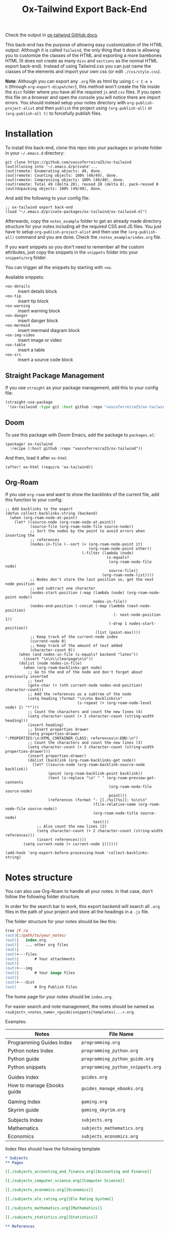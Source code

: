 #+title: Ox-Tailwind Export Back-End

Check the output in [[https://vascoferreira25.github.io/ox-tailwind/][ox-tailwind GitHub docs]].
  
This back-end has the purpose of allowing easy customization of the HTML
output. Although it is called ~Tailwind~, the only thing that it does is
allowing you to customize the classes of the HTML and exporting a more
barebones HTML (It does not create as many ~divs~ and ~sections~ as the normal
HTML export back-end). Instead of using Tailwind.css you can just name the
classes of the elements and import your own css (or edit ~./css/style.css~).

*Note*: Although you can export any ~.org~ file as html by using ~C-c C-e x
h~ (through ~org-export-dispatcher~), this method won't create the file inside
the ~dist~ folder where you have all the required ~js~ and ~css~ files. If you
open this file on a browser and open the console you will notice there are
import errors. You should instead setup your notes directory with
~org-publish-project-alist~ and then ~publish~ the project using
~(org-publish-all)~ or ~(org-publish-all t)~ to forcefully publish files.

* Installation
   
To install this back-end, clone this repo into your packages or private
folder in your ~~/.emacs.d~ directory:

#+begin_src shell
git clone https://github.com/vascoferreira25/ox-tailwind
(out)Cloning into '~/.emacs.d/private'...
(out)remote: Enumerating objects: 49, done.
(out)remote: Counting objects: 100% (49/49), done.
(out)remote: Compressing objects: 100% (40/40), done.
(out)remote: Total 49 (delta 20), reused 28 (delta 8), pack-reused 0
(out)Unpacking objects: 100% (49/49), done.
#+end_src

And add the following to your config file:

#+ATTR_FILENAME: your_config.el
#+BEGIN_SRC elisp
;; ox-tailwind export back-end
(load "~/.emacs.d/private-packages/ox-tailwind/ox-tailwind.el")
#+END_SRC

Afterwards, copy the ~notes_example~ folder to get an already made directory
structure for your notes including all the required CSS and JS files. You just
have to setup ~org-publish-project-alist~ and then use the ~(org-publish-all)~
command and you are done. Check the ~/notes_example/index.org~ file.

#+NAME: Snippets!
#+begin_tip org
If you want snippets so you don't need to remember all the custom attributes,
just copy the snippets in the ~snippets~ folder into your ~snippets/org~
folder.

You can trigger all the snippets by starting with ~<ox~.

Available snippets:

- ~<ox-details~ :: insert details block
- ~<ox-tip~ :: insert tip block
- ~<ox-warning~ :: insert warning block
- ~<ox-danger~ :: insert danger block
- ~<ox-mermaid~ :: insert mermaid diagram block
- ~<ox-img-video~ :: insert image or video
- ~<ox-table~ :: insert a table
- ~<ox-src~ :: insert a source code block
#+end_tip

** Straight Package Management

If you use ~straight~ as your package management, add this to your config file:

#+BEGIN_SRC emacs-lisp
(straight-use-package
 '(ox-tailwind :type git :host github :repo "vascoferreira25/ox-tailwind"))
#+END_SRC

** Doom

To use this package with Doom Emacs, add the package to ~packages.el~:

#+ATTR_FILENAME: ~/.doom.d/packages.el
#+BEGIN_SRC elisp
(package! ox-tailwind
  :recipe (:host github :repo "vascoferreira25/ox-tailwind"))
#+END_SRC

And then, load it after ~ox-html~

#+ATTR_FILENAME: ~/.doom.d/config.el
#+BEGIN_SRC elisp
(after! ox-html (require 'ox-tailwind))
#+END_SRC

** Org-Roam

If you use ~org-roam~ and want to show the backlinks of the current file, add
this function to your config:

#+ATTR_FILENAME: ~/config.el or ~/config.org
#+BEGIN_SRC elisp
;; Add backlinks to the export
(defun collect-backlinks-string (backend)
  (when (org-roam-node-at-point)
    (let* ((source-node (org-roam-node-at-point))
           (source-file (org-roam-node-file source-node))
           ;; Sort the nodes by the point to avoid errors when inserting the
           ;; references
           (nodes-in-file (--sort (< (org-roam-node-point it)
                                     (org-roam-node-point other))
                                  (-filter (lambda (node)
                                             (s-equals?
                                              (org-roam-node-file node)
                                              source-file))
                                           (org-roam-node-list))))
           ;; Nodes don't store the last position so, get the next node position
           ;; and subtract one character
           (nodes-start-position (-map (lambda (node) (org-roam-node-point node))
                                       nodes-in-file))
           (nodes-end-position (-concat (-map (lambda (next-node-position)
                                                (- next-node-position 1))
                                              (-drop 1 nodes-start-position))
                                        (list (point-max))))
           ;; Keep track of the current-node index
           (current-node 0)
           ;; Keep track of the amount of text added
           (character-count 0))
      (when (and nodes-in-file (s-equals? backend "latex"))
        (insert "\n\n\\clearpage\n\n"))
      (dolist (node nodes-in-file)
        (when (org-roam-backlinks-get node)
          ;; Go to the end of the node and don't forget about previously inserted
          ;; text
          (goto-char (+ (nth current-node nodes-end-position) character-count))
          ;; Add the references as a subtree of the node
          (setq heading (format "\n\n%s Backlinks\n"
                                (s-repeat (+ (org-roam-node-level node) 1) "*")))
          ;; Count the characters and count the new lines (4)
          (setq character-count (+ 3 character-count (string-width heading)))
          (insert heading)
          ;; Insert properties drawer
          (setq properties-drawer ":PROPERTIES:\n:HTML_CONTAINER_CLASS: references\n:END:\n")
          ;; Count the characters and count the new lines (3)
          (setq character-count (+ 3 character-count (string-width properties-drawer)))
          (insert properties-drawer)
          (dolist (backlink (org-roam-backlinks-get node))
            (let* ((source-node (org-roam-backlink-source-node backlink))
                   (point (org-roam-backlink-point backlink))
                   (text (s-replace "\n" " " (org-roam-preview-get-contents
                                              (org-roam-node-file source-node)
                                              point)))
                   (references (format "- [[./%s][%s]]: %s\n\n"
                                       (file-relative-name (org-roam-node-file source-node))
                                       (org-roam-node-title source-node)
                                       text)))
              ;; Also count the new lines (2)
              (setq character-count (+ 2 character-count (string-width references)))
              (insert references))))
        (setq current-node (+ current-node 1))))))

(add-hook 'org-export-before-processing-hook 'collect-backlinks-string)
#+END_SRC

* Notes structure

#+NAME: Org-Roam 
#+begin_tip org
You can also use Org-Roam to handle all your notes. In that case, don't follow
the following folder structure.
#+end_tip

In order for the search bar to work, this export backend will search all ~.org~
files in the path of your project and store all the headings in a ~.js~ file.

The folder structure for your notes should be like this:

#+ATTR_FILENAME: C:/notes
  #+begin_src ps
tree /F /a
(out)C:/path/to/your_notes/
(out)|   index.org
(out)|   ... other org files
(out)|   
(out)+---files
(out)|       # Your attachments
(out)|
(out)+---img
(out)|       # Your image files
(out)|       
(out)+---dist
(out)        # Org Publish Files
  #+end_src

The home page for your notes should be ~index.org~.
  
For easier search and note management, the notes should be named as
~<subject>_<notes_name>_<guide|snippets|templates|...>.org~.

Examples:

| Notes                      | File Name                         |
|----------------------------+-----------------------------------|
| Programming Guides Index   | ~programming.org~                 |
| Python notes Index         | ~programming_python.org~          |
| Python guide               | ~programming_python_guide.org~    |
| Python snippets            | ~programming_python_snippets.org~ |
|                            |                                   |
| Guides Index               | ~guides.org~                      |
| How to manage Ebooks guide | ~guides_manage_ebooks.org~        |
|                            |                                   |
| Gaming Index               | ~gaming.org~                      |
| Skyrim guide               | ~gaming_skyrim.org~               |
|                            |                                   |
| Subjects Index             | ~subjects.org~                    |
| Mathematics                | ~subjects_mathematics.org~        |
| Economics                  | ~subjects_economics.org~          |

Index files should have the following template

#+ATTR_FILENAME: subjects.org
#+BEGIN_SRC org 
,* Subjects
,** Pages
   
[[./subjects_accounting_and_finance.org][Accounting and Finance]]

[[./subjects_computer_science.org][Computer Science]]

[[./subjects_economics.org][Economics]]

[[./subjects_elo_rating.org][Elo Rating System]]

[[./subjects_mathematics.org][Mathematics]]

[[./subjects_statistics.org][Statistics]]

,** References
#+END_SRC

* Publish settings

To setup automatic export of all my org files I use the following settings:

#+ATTR_FILENAME: your_config.el
#+BEGIN_SRC elisp
(setq org-publish-project-alist
      '(("org-files"
         :base-extension "org"
         :base-directory "V:/orgmode/"
         :publishing-directory "V:/orgmode/dist/"
         ;; or use `org-tailwind-publish-to-html' to generate the toc after each
         ;; file - *note*: it will be slower to parse the whole project
         :publishing-function org-tailwind-publish-to-html-without-toc) 
        ("images"
         :base-directory "V:/orgmode/img/"
         :base-extension ".*"
         :publishing-directory "V:/orgmode/dist/img/"
         :publishing-function org-publish-attachment)
        ("files"
         :base-directory "V:/orgmode/files/"
         :base-extension ".*"
         :publishing-directory "V:/orgmode/dist/files/"
         :publishing-function org-publish-attachment)
        ("tangles"
         :base-directory "V:/orgmode/tangles/"
         :base-extension ".*"
         :publishing-directory "V:/orgmode/dist/tangles/"
         :publishing-function org-publish-attachment)
        ;; Publish all in one time
        ("notes" :components ("org-files" "images" "files" "tangles"))))
#+END_SRC

After setting up your notes path, you should use ~(org-publish-all)~ to publish
all the notes as html.

**Note**: Before publishing, open a buffer on one of your ~.org~ files or just
~dired~ into the notes directory. As this back-end needs to create a ~.js~ file
based on your ~.org~ files to enable searching, if the Emacs current directory
isn't in the notes directory, it will fail to create this file.

In order to be faster to parse all your notes, it is advisable to only generate
the toc file after publishing. Use the following functions instead of the
~org-export-dispatch~ to automatically generate the toc after publishing:

#+BEGIN_SRC emacs-lisp
(defun publish-file-and-build-toc ()
  "Force publish the current org-mode file."
  (interactive)
  (org-publish-current-file)
  (org-tailwind-build-toc))

(defun force-publish-file-and-build-toc ()
  "Force publish the current org-mode file."
  (interactive)
  (org-publish-current-file t)
  (org-tailwind-build-toc))

(defun publish-all-and-build-toc ()
  "Force publish all org-mode files."
  (interactive)
  (org-publish-all)
  (org-tailwind-build-toc))

(defun force-publish-all-and-build-toc ()
  "Force publish all org-mode files."
  (interactive)
  (org-publish-all t)
  (org-tailwind-build-toc))
#+END_SRC

* Notes output directory
   
In order for the export to work, you need to put the required files in the
output folder. Just copy the ~/notes_example/dist~ folder into your notes
~/dist/~ folder.

This is the directory structure of the export folder:
   
#+ATTR_USERNAME: your-username
#+ATTR_HOSTNAME: your-hostname
#+ATTR_HIGHLIGHT: 3-5,15,18,20-23
#+ATTR_FILENAME: C:/notes/dist
#+begin_src ps
tree /F /a
(out)C:/path/to/your_notes/dist/
(out)|   # The HTML export
(out)|   index.html
(out)|   
(out)+---css
(out)|       prism.css
(out)|       style.css # Your css file
(out)|       tailwind.min.css
(out)|       
(out)+---files
(out)|       # Your attachments
(out)+---img
(out)|       # Your image files
(out)|       spacemacs_1.png
(out)|       spacemacs_2.png
(out)|       
(out)+---js
(out)|       clipboard.min.js
(out)|       mermaid.min.js
(out)|       polyfill.min.js
(out)|       prism.js
(out)|       tex-mml-chtml.js
(out)|       toc_tree.js
(out)|       
(out)+---mathjax
(out)        # Mathjax Files
#+end_src

* Cleaning the output folder

When publishing your org files, Org-Mode won't delete any files in the ~/dist/~
folder. If you delete org files and don't delete those files from the ~/dist/~
folder, you will end up with obsolete html files. In this case, what you should
is delete all the html files and then use ~(org-publish-all t)~ to force
publish all your org files again.

Also, if you delete images, tangles or other files from ~/your_notes/files~,
~/your_notes/tangles~ or ~/your_notes/img~ there will be a copy of them in the
~/dist/~ folder.

To completely clean the ~/dist/~ folder you can delete all the following files
and folders:

- ~/dist/files~,
- ~/dist/img~,
- ~/dist/tangles~,
- all ~.html~ files.

* Customization

To customize the theme you have to change the ~org-tailwind-class-...~ variables.
There are multiple classes for all the Html tags. For example, changing the
theme of a ~h1~ tag:

#+BEGIN_SRC elisp
(setq org-tailwind-class-h1
"mt-32 mb-6 text-6xl text-red-500 dark:text-gray-400 border-b \
hover:text-red-500 dark:hover:text-blue-500 border-gray-500")
#+END_SRC

You can check all the other Html elements in the ~ox-tailwind.el~ file.

** TailwindCSS

If you want to change TailwindCSS settings you can use the TailwindCSS - CLI
tool. In the folder ~tailwind~ you can change the ~tailwind.config.js~ and
build the ~css~ file. Then you just need to copy the output file to the
~/dist/css~ folder.

To create a config file you need to run:

#+BEGIN_SRC powershell
npx tailwindcss-cli@latest init
#+END_SRC

To build the css file run:

#+BEGIN_SRC powershell
npx tailwindcss-cli@latest build -o tailwind.css
#+END_SRC

** Prism.js

To customize the code blocks, you can just download another theme from the
[[https://prismjs.com/download.html#themes=prism-tomorrow&languages=markup+css+clike+javascript+abap+abnf+actionscript+ada+agda+al+antlr4+apacheconf+apex+apl+applescript+aql+arduino+arff+asciidoc+aspnet+asm6502+autohotkey+autoit+bash+basic+batch+bbcode+birb+bison+bnf+brainfuck+brightscript+bro+bsl+c+csharp+cpp+cfscript+chaiscript+cil+clojure+cmake+cobol+coffeescript+concurnas+csp+coq+crystal+css-extras+csv+cypher+d+dart+dataweave+dax+dhall+diff+django+dns-zone-file+docker+dot+ebnf+editorconfig+eiffel+ejs+elixir+elm+etlua+erb+erlang+excel-formula+fsharp+factor+false+firestore-security-rules+flow+fortran+ftl+gml+gcode+gdscript+gedcom+gherkin+git+glsl+go+graphql+groovy+haml+handlebars+haskell+haxe+hcl+hlsl+http+hpkp+hsts+ichigojam+icon+icu-message-format+idris+ignore+inform7+ini+io+j+java+javadoc+javadoclike+javastacktrace+jexl+jolie+jq+jsdoc+js-extras+json+json5+jsonp+jsstacktrace+js-templates+julia+keyman+kotlin+kumir+latex+latte+less+lilypond+liquid+lisp+livescript+llvm+log+lolcode+lua+makefile+markdown+markup-templating+matlab+mel+mizar+mongodb+monkey+moonscript+n1ql+n4js+nand2tetris-hdl+naniscript+nasm+neon+nevod+nginx+nim+nix+nsis+objectivec+ocaml+opencl+openqasm+oz+parigp+parser+pascal+pascaligo+psl+pcaxis+peoplecode+perl+php+phpdoc+php-extras+plsql+powerquery+powershell+processing+prolog+promql+properties+protobuf+pug+puppet+pure+purebasic+purescript+python+qsharp+q+qml+qore+r+racket+jsx+tsx+reason+regex+rego+renpy+rest+rip+roboconf+robotframework+ruby+rust+sas+sass+scss+scala+scheme+shell-session+smali+smalltalk+smarty+sml+solidity+solution-file+soy+sparql+splunk-spl+sqf+sql+squirrel+stan+iecst+stylus+swift+t4-templating+t4-cs+t4-vb+tap+tcl+tt2+textile+toml+turtle+twig+typescript+typoscript+unrealscript+uri+v+vala+vbnet+velocity+verilog+vhdl+vim+visual-basic+warpscript+wasm+wiki+xeora+xml-doc+xojo+xquery+yaml+yang+zig&plugins=line-highlight+line-numbers+autolinker+file-highlight+show-language+jsonp-highlight+highlight-keywords+inline-color+previewers+autoloader+keep-markup+command-line+unescaped-markup+normalize-whitespace+data-uri-highlight+toolbar+copy-to-clipboard+download-button+match-braces+diff-highlight+filter-highlight-all+treeview][Prism.js]] website and save both the ~js~ and the ~css~ file in your ~/dist~
folder. The link already has all the options selected, just select the theme
you want and download both the ~js~ and ~css~ files and save them into the dist
folder.

These are the required modules for Prism to work:

- line highlight
- line numbers
- autolinker
- file highlight
- show language
- jsonp highlight
- inline color
- previewers
- autoloader
- keep markup
- command-line
- unescaped markup
- normalize whitespace
- data-uri highlight
- toolbar
- copy to clipboard button
- download button
- match braces
- diff highlight
- filter highlight all
- treeview

** Mathjax

Mathjax has been downloaded from source by running:

#+BEGIN_SRC powershell
git clone https://github.com/mathjax/MathJax.git mathjax
#+END_SRC

And then copy the files from ~/mathjax/es5~ into the ~/dist/mathjax~ folder.

** Mermaid.js

Mermaid has been downloaded from source by running:

#+BEGIN_SRC powershell
git clone https://github.com/mermaid-js/mermaid.git
#+END_SRC

And then copy the files from ~/mermaid/dist~ into the ~/dist/js~ folder.

* Elements
** Markup
*** Text

*Bold Text*

/Italic Text/ 

_Underlined Text_ 

+Strike Through+

=Verbatim=

~Inline code~
    
[[./index.html][HyperLinks]]

*** Lists
**** Ordered List

1. Item number 1
   1. Item number 1.1
   2. Item number 1.2
   3. Item number 1.3
2. Item number 2
3. Item number 3
4. Item number 4
5. Item number 5

**** Unordered List

- Like
  - This
    - One

**** Description List

- Tip Blocks :: Are for displaying tips.
- Warning Blocks :: Are for displaying warnings.
- Danger Blocks :: Are for displaying dangers. 

**** Checkboxes

- [ ] Unchecked 1
- [ ] Unchecked 2
- [X] Checked 1

*** Tables
     
#+NAME: This is an example table and description
| A               | B              |                   C |
|-----------------+----------------+---------------------|
| <l>             | <c>            |                 <r> |
| In this column  | In this        |            Finally, |
| the text        | column         |         in this one |
| is left aligned | it is centered | it is right aligned |
     
*** Images

#+NAME: I don't have words...
[[./files/weird_cat.gif]]

*** Videos

#+NAME: What is this?
#+ATTR_TIMELINE: 5
[[./files/cat_treats.mp4]]

** Formulas
Inline formulas: $\sum_{i=0}^n i^2 = \frac{(n^2+n)(2n+1)}{6}$
    
$$\sum_{i=0}^n i^2 = \frac{(n^2+n)(2n+1)}{6}$$

** Blocks
*** Blockquote

#+NAME: The name of the author
#+begin_quote
Once upon a time..........
#+end_quote

*** Source Blocks

Source code blocks can be downloaded directly from github:

#+ATTR_FETCH: https://api.github.com/repos/vascoferreira25/discord-bot/contents/src/main/core.cljs
#+BEGIN_SRC clojure
#+END_SRC

This uses the following attributes:

#+BEGIN_SRC org
,#+ATTR_FILENAME: core.cljs
,#+ATTR_HIGHLIGHT: 2,6-8,11-20,48-51
,#+ATTR_FETCH: https://api.github.com/repos/vascoferreira25/discord-bot/contents/src/main/core.cljs
#+END_SRC

** Custom Blocks

There are four custom blocks: ~details~, ~tip~, ~warning~ and ~danger~ and
these blocks can contain other elements. In order to get syntax highlighting
while editing in Emacs, use ~org~ as language.

*** Details

#+begin_details
All the stuff in here will be hidden ....
#+end_details

*** Tip   

#+begin_tip
Tip text.
#+end_tip

*** Warning

#+begin_warning
Warning text.
#+end_warning

*** Danger

#+NAME: Danger Title
#+begin_danger org
These blocks can contain other blocks.
   
Code in a shell?

#+ATTR_USERNAME: org-tailwind
#+ATTR_HOSTNAME: remote.host.com
#+BEGIN_SRC shell
cd c:/emacs/bin/runemacs.exe
(out)I rocks!
#+END_SRC
   
Cool! Isn't it?
#+end_danger

*** Mermaids

There are also mermaids.
   
**** Diagram

#+NAME: A simple diagram.
#+begin_mermaid 
sequenceDiagram
participant Alice
participant Bob
Alice->>John: Hello John, how are you?
loop Healthcheck
John->>John: Fight against hypochondria
end
Note right of John: Rational thoughts <br/>prevail!
John-->>Alice: Great!
John->>Bob: How about you?
Bob-->>John: Jolly good!
#+end_mermaid

**** Gantt Chart

#+NAME: What a beautiful chart. What does it mean?
#+begin_mermaid
gantt
dateFormat  YYYY-MM-DD
title Adding GANTT diagram to mermaid

section A section
Completed task            :done,    des1, 2014-01-06,2014-01-08
Active task               :active,  des2, 2014-01-09, 3d
Future task               :         des3, after des2, 5d
Future task2              :         des4, after des3, 5d

section Critical tasks
Completed task in the critical line :crit, done, 2014-01-06,24h
Implement parser and jison          :crit, done, after des1, 2d
Create tests for parser             :crit, active, 3d
Future task in critical line        :crit, 5d
Create tests for renderer           :2d
Add to mermaid                      :1d

section Documentation
Describe gantt syntax               :active, a1, after des1, 3d
Add gantt diagram to demo page      :after a1  , 20h
Add another diagram to demo page    :doc1, after a1  , 48h

section Last section
Describe gantt syntax               :after doc1, 3d
Add gantt diagram to demo page      : 20h
Add another diagram to demo page    : 48h
#+end_mermaid

** Custom Attributes

The following blocks have custom attributes that you can change:

- Source code ::
  - ~#+ATTR_HIGHLIGHT~ :: lines to highlight in the source code, e.g. ~1,5-10,12~
  - ~#+ATTR_USERNAME~ :: username to show in command-line blocks, e.g. ~CrazyCat~
  - ~#+ATTR_HOSTNAME~ :: hostname to show in command-line blocks, e.g. ~localhost~
  - ~#+ATTR_FETCH~ :: fetch files from the Github API
  - ~#+ATTR_FILEPATH~ :: get files and add a download button, it uses HTTP so, no local files.
  - ~#+ATTR_FILENAME~ :: name to display on the source code window.
- Custom blocks ::
  - ~#+NAME~ :: the title of the block
- Tables ::
  - ~#+NAME~ :: the description of the table
-  Images ::
  - ~#+NAME~ :: the description of the image
- Videos ::
  - ~#+NAME~ :: the description of the video
  - ~#+ATTR_TIMELINE~ :: the time of the start and/or end of the video, for
    example:
    
    - ~#+ATTR_TIMELINE: 5~
    - ~#+ATTR_TIMELINE: 5,9~
- Blockquotes ::
  - ~#+NAME~ :: the name of the author

    
* Known bugs

- It crashes when it encounters a line that ends in ~\\~ - it works if it is
  inside a block;
- It won't export ~TODO~ keywords and ~SCHEDULE~ dates.
  
